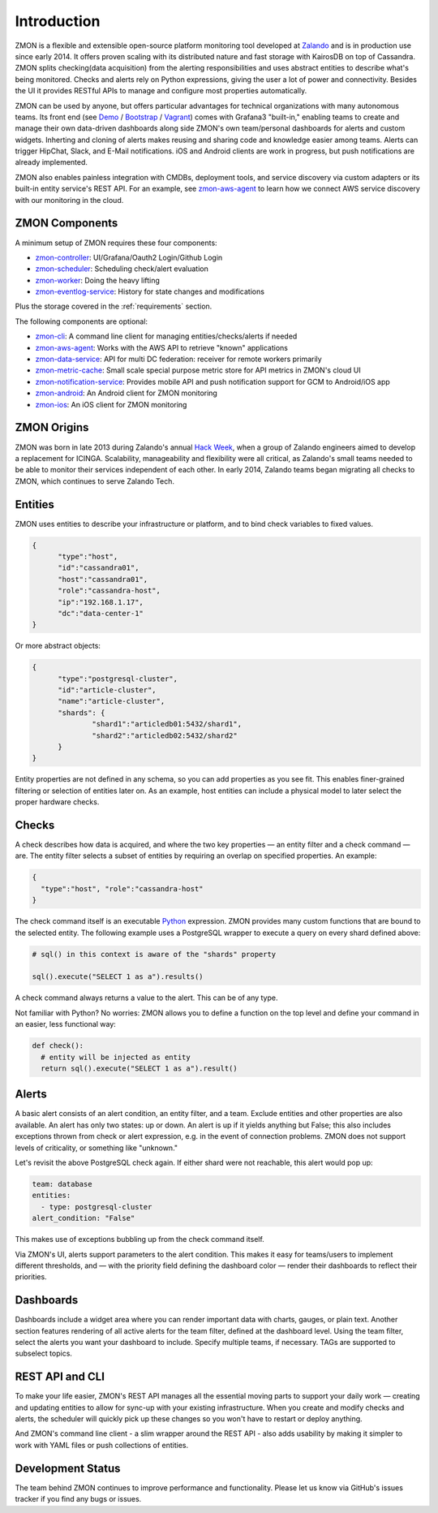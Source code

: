 ************
Introduction
************

ZMON is a flexible and extensible open-source platform monitoring tool developed at Zalando_ and is in production use since early 2014. It offers proven scaling with its distributed nature and fast storage with KairosDB on top of Cassandra. ZMON splits checking(data acquisition) from the alerting responsibilities and uses abstract entities to describe what's being monitored. Checks and alerts rely on Python expressions, giving the user a lot of power and connectivity. Besides the UI it provides RESTful APIs to manage and configure most properties automatically.

ZMON can be used by anyone, but offers particular advantages for technical organizations with many autonomous teams. Its front end (see Demo_ / Bootstrap_ / Vagrant_) comes with Grafana3 "built-in," enabling teams to create and manage their own data-driven dashboards along side ZMON's own team/personal dashboards for alerts and custom widgets. Inherting and cloning of alerts makes reusing and sharing code and knowledge easier among teams. Alerts can trigger HipChat, Slack, and E-Mail notifications. iOS and Android clients are work in progress, but push notifications are already implemented.

ZMON also enables painless integration with CMDBs, deployment tools, and service discovery via custom adapters or its built-in entity service's REST API. For an example, see zmon-aws-agent_ to learn how we connect AWS service discovery with our monitoring in the cloud.

ZMON Components
===============

.. image:: images/components.svg

A minimum setup of ZMON requires these four components:

- zmon-controller_: UI/Grafana/Oauth2 Login/Github Login
- zmon-scheduler_: Scheduling check/alert evaluation
- zmon-worker_: Doing the heavy lifting
- zmon-eventlog-service_: History for state changes and modifications

Plus the storage covered in the :ref:`requirements` section.

The following components are optional:

- zmon-cli_: A command line client for managing entities/checks/alerts if needed
- zmon-aws-agent_: Works with the AWS API to retrieve "known" applications
- zmon-data-service_: API for multi DC federation: receiver for remote workers primarily
- zmon-metric-cache_: Small scale special purpose metric store for API metrics in ZMON's cloud UI
- zmon-notification-service_: Provides mobile API and push notification support for GCM to Android/iOS app
- zmon-android_: An Android client for ZMON monitoring
- zmon-ios_: An iOS client for ZMON monitoring

ZMON Origins
============

ZMON was born in late 2013 during Zalando's annual `Hack Week`_, when a group of Zalando engineers aimed to develop a replacement for ICINGA. Scalability, manageability and flexibility were all critical, as Zalando's small teams needed to be able to monitor their services independent of each other. In early 2014, Zalando teams began migrating all checks to ZMON, which continues to serve Zalando Tech.

Entities
========

ZMON uses entities to describe your infrastructure or platform, and to bind check variables to fixed values.

.. code-block:: json

  {
	"type":"host",
	"id":"cassandra01",
	"host":"cassandra01",
	"role":"cassandra-host",
	"ip":"192.168.1.17",
	"dc":"data-center-1"
  }

Or more abstract objects:

.. code-block:: json

  {
  	"type":"postgresql-cluster",
  	"id":"article-cluster",
  	"name":"article-cluster",
  	"shards": {
		"shard1":"articledb01:5432/shard1",
		"shard2":"articledb02:5432/shard2"
  	}
  }

Entity properties are not defined in any schema, so you can add properties as you see fit. This enables finer-grained filtering or selection of entities later on. As an example, host entities can include a physical model to later select the proper hardware checks.

Checks
======

A check describes how data is acquired, and where the two key properties — an entity filter and a check command — are. The entity filter selects a subset of entities by requiring an overlap on specified properties. An example:

.. code-block:: json

  {
    "type":"host", "role":"cassandra-host"
  }

The check command itself is an executable Python_ expression. ZMON provides many custom functions that are bound to the selected entity. The following example uses a PostgreSQL wrapper to execute a query on every shard defined above:

.. code-block:: python

  # sql() in this context is aware of the "shards" property

  sql().execute("SELECT 1 as a").results()

A check command always returns a value to the alert. This can be of any type.

Not familiar with Python? No worries: ZMON allows you to define a function on the top level and define your command in an easier, less functional way:

.. code-block:: python

  def check():
    # entity will be injected as entity
    return sql().execute("SELECT 1 as a").result()

Alerts
======

A basic alert consists of an alert condition, an entity filter, and a team. Exclude entities and other properties are also available. An alert has only two states: up or down. An alert is up if it yields anything but False; this also includes exceptions thrown from check or alert expression, e.g. in the event of connection problems. ZMON does not support levels of criticality, or something like "unknown."

Let's revisit the above PostgreSQL check again. If either shard were not reachable, this alert would pop up:

.. code-block:: yaml

  team: database
  entities:
    - type: postgresql-cluster
  alert_condition: "False"

This makes use of exceptions bubbling up from the check command itself.

Via ZMON's UI, alerts support parameters to the alert condition. This makes it easy for teams/users to implement different thresholds, and — with the priority field defining the dashboard color — render their dashboards to reflect their priorities.

Dashboards
==========

Dashboards include a widget area where you can render important data with charts, gauges, or plain text. Another section features rendering of all active alerts for the team filter, defined at the dashboard level. Using the team filter, select the alerts you want your dashboard to include. Specify multiple teams, if necessary. TAGs are supported to subselect topics.

.. image:: images/dashboard.png

REST API and CLI
================

To make your life easier, ZMON's REST API manages all the essential moving parts to support your daily work — creating and updating entities to allow for sync-up with your existing infrastructure. When you create and modify checks and alerts, the scheduler will quickly pick up these changes so you won't have to restart or deploy anything.

And ZMON's command line client - a slim wrapper around the REST API - also adds usability by making it simpler to work with YAML files or push collections of entities.

Development Status
==================
The team behind ZMON continues to improve performance and functionality. Please let us know via GitHub's issues tracker if you find any bugs or issues.

.. _Python: http://www.python.org
.. _Zalando: https://tech.zalando.de/
.. _zmon-controller: https://github.com/zalando-zmon/zmon-controller
.. _Demo: https://demo.zmon.io
.. _Bootstrap: https://github.com/zalando-zmon/zmon-demo
.. _Vagrant: https://github.com/zalando/zmon
.. _zmon-scheduler: https://github.com/zalando-zmon/zmon-scheduler
.. _zmon-worker: https://github.com/zalando-zmon/zmon-worker
.. _zmon-eventlog-service: https://github.com/zalando-zmon/zmon-eventlog-service
.. _zmon-android: https://github.com/zalando-zmon/zmon-android
.. _zmon-ios: https://github.com/zalando-zmon/zmon-ios
.. _zmon-cli: https://github.com/zalando-zmon/zmon-cli
.. _zmon-actuator: https://github.com/zalando-zmon/zmon-actuator
.. _zmon-aws-agent: https://github.com/zalando-zmon/zmon-aws-agent
.. _zmon-data-service: https://github.com/zalando-zmon/zmon-data-service
.. _zmon-notification-service: https://github.com/zalando-zmon/zmon-notification-service
.. _zmon-metric-cache: https://github.com/zalando-zmon/zmon-metric-cache
.. _Hack Week: https://tech.zalando.de/blog/?tags=Hack%20Week
